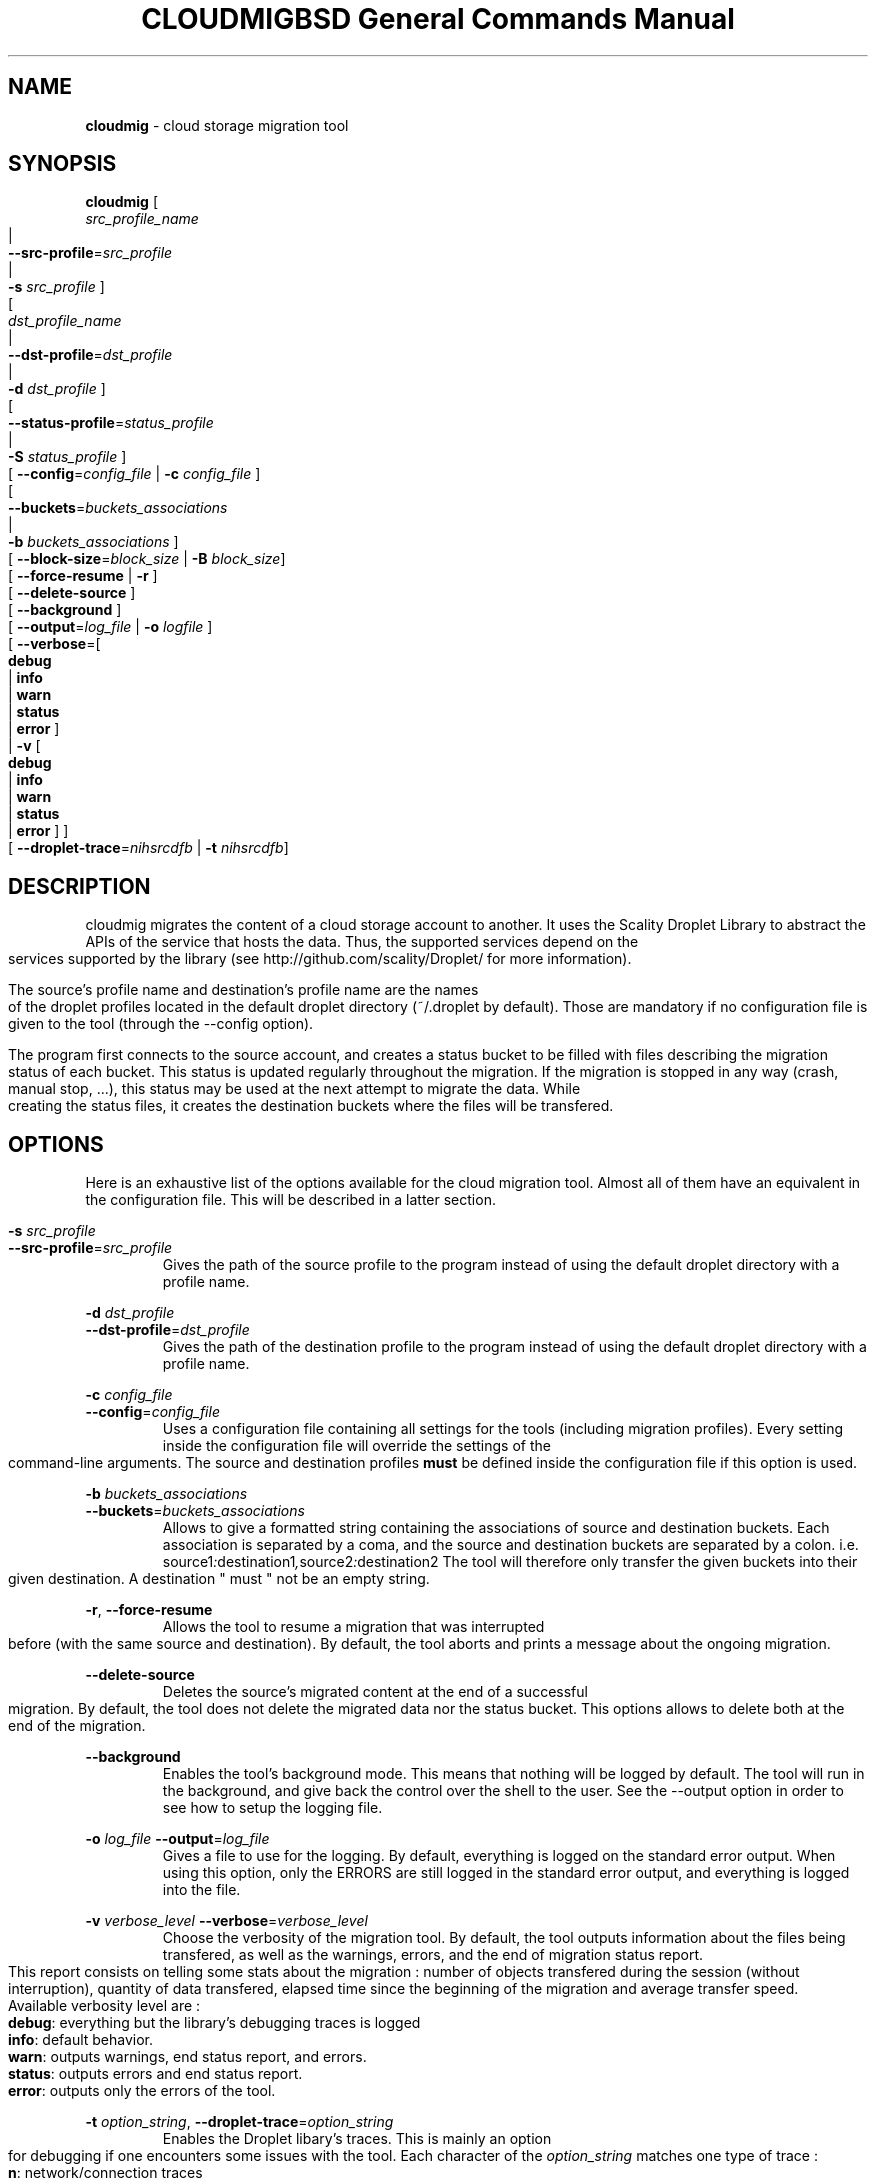 .\" Copyright (c) 2011, David Pineau
.\" All rights reserved.
.\"
.\" Redistribution and use in source and binary forms, with or without
.\" modification, are permitted provided that the following conditions are met:
.\"  * Redistributions of source code must retain the above copyright
.\"    notice, this list of conditions and the following disclaimer.
.\"  * Redistributions in binary form must reproduce the above copyright
.\"    notice, this list of conditions and the following disclaimer in the
.\"    documentation and/or other materials provided with the distribution.
.\"  * Neither the name of the copyright holder nor the names of its
.\"    contributors may be used to endorse or promote products derived from
.\"    this software without specific prior written permission.
.\"
.\" THIS SOFTWARE IS PROVIDED BY THE COPYRIGHT HOLDERS AND CONTRIBUTORS "AS IS"
.\" AND ANY EXPRESS OR IMPLIED WARRANTIES, INCLUDING, BUT NOT LIMITED TO, THE
.\" IMPLIED WARRANTIES OF MERCHANTABILITY AND FITNESS FOR A PARTICULAR PURPOSE
.\" ARE DISCLAIMED. IN NO EVENT SHALL THE COPYRIGHT HOLDER AND CONTRIBUTORS BE
.\" LIABLE FOR ANY DIRECT, INDIRECT, INCIDENTAL, SPECIAL, EXEMPLARY, OR
.\" CONSEQUENTIAL DAMAGES (INCLUDING, BUT NOT LIMITED TO, PROCUREMENT OF
.\" SUBSTITUTE GOODS OR SERVICES; LOSS OF USE, DATA, OR PROFITS; OR BUSINESS
.\" INTERRUPTION) HOWEVER CAUSED AND ON ANY THEORY OF LIABILITY, WHETHER IN
.\" CONTRACT, STRICT LIABILITY, OR TORT (INCLUDING NEGLIGENCE OR OTHERWISE)
.\" ARISING IN ANY WAY OUT OF THE USE OF THIS SOFTWARE, EVEN IF ADVISED OF THE
.\" POSSIBILITY OF SUCH DAMAGE.
.\"

.TH CLOUDMIG 1 "March 15, 2011" "BSD 3-clause Licence"
.TH "BSD General Commands Manual"

.SH NAME

.P
.B
cloudmig
- cloud storage migration tool


.SH SYNOPSIS

.P
.B
cloudmig
[
    \fIsrc_profile_name\fP
    |
    \fB\-\-src\-profile\fP=\fIsrc_profile\fP
    |
    \fB\-s\fP \fIsrc_profile\fP
]
.br
[
    \fIdst_profile_name\fP
    |
    \fB\-\-dst\-profile\fP=\fIdst_profile\fP
    |
    \fB\-d\fP \fIdst_profile\fP
]
.br
[
    \fB\-\-status\-profile\fP=\fIstatus_profile\fP
    |
    \fB\-S\fP \fIstatus_profile\fP
]
.br
[ \fB\-\-config\fP=\fIconfig_file\fP | \fB\-c\fP \fIconfig_file\fP ]
.br
[
    \fB\-\-buckets\fP=\fIbuckets_associations\fP
    |
    \fB\-b\fP \fIbuckets_associations\fP
]
.br
[ \fB\-\-block-size\fP=\fIblock_size\fP | \fB\-B\fP \fIblock_size\fP]
.br
[ \fB\-\-force\-resume\fP | \fB\-r\fP ]
.br
[ \fB\-\-delete\-source\fP ]
.br
[ \fB\-\-background\fP ]
.br
[ \fB\-\-output\fP=\fIlog_file\fP | \fB\-o\fP \fIlogfile\fP ]
.br
[ \fB\-\-verbose\fP=[
    \fBdebug\fP
    | \fBinfo\fP
    | \fBwarn\fP
    | \fBstatus\fP
    | \fBerror\fP ]
 | \fB\-v\fP [
    \fBdebug\fP
    | \fBinfo\fP
    | \fBwarn\fP
    | \fBstatus\fP
    | \fBerror\fP ]
]
.br
[ \fB\-\-droplet\-trace\fP=\fInihsrcdfb\fP | \fB\-t\fP \fInihsrcdfb\fP]



.SH DESCRIPTION

.P
cloudmig migrates the content of a cloud storage account to another. It uses
the Scality Droplet Library to abstract the APIs of the service that hosts the
data. Thus, the supported services depend on the services supported by the
library (see http://github.com/scality/Droplet/ for more information).

.P
The source's profile name and destination's profile name are the names of the
droplet profiles located in the default droplet directory (~/.droplet by
default). Those are mandatory if no configuration file is given to the tool
(through the --config option).

.P
The program first connects to the source account, and creates a status bucket
to be filled with files describing the migration status of each bucket. This
status is updated regularly throughout the migration. If the migration is
stopped in any way (crash, manual stop, ...), this status may be used at the
next attempt to migrate the data. While creating the status files, it creates
the destination buckets where the files will be transfered.


.SH OPTIONS
Here is an exhaustive list of the options available for the cloud migration
tool. Almost all of them have an equivalent in the configuration file. This
will be described in a latter section.

\fB\-s\fP \fI src_profile\fP
.br
\fB\-\-src\-profile\fP=\fIsrc_profile\fP
.RS
Gives the path of the source profile to the program instead of using the
default droplet directory with a profile name.
.RE

\fB\-d\fP \fIdst_profile\fP
.br
\fB\-\-dst\-profile\fP=\fIdst_profile\fP
.RS
Gives the path of the destination profile to the program instead of using the
default droplet directory with a profile name.
.RE

\fB\-c\fP \fIconfig_file\fP
.br
\fB\-\-config\fP=\fIconfig_file\fP
.RS
Uses a configuration file containing all settings for the tools (including
migration profiles). Every setting inside the configuration file will override
the settings of the command-line arguments. The source and destination profiles
\fBmust\fP be defined inside the configuration file if this option is used.
.RE

\fB\-b\fP \fIbuckets_associations\fP
.br
\fB\-\-buckets\fP=\fIbuckets_associations\fP
.RS
Allows to give a formatted string containing the associations of source and
destination buckets. Each association is separated by a coma, and the
source and destination buckets are separated by a colon.
i.e.  source1\fI:\fPdestination1\fI,\fPsource2\fI:\fPdestination2
The tool will therefore only transfer the given buckets into their given
destination. A destination " must " not be an empty string.
.RE

\fB\-r\fP, \fB\-\-force\-resume\fP
.RS
Allows the tool to resume a migration that was interrupted before (with the
same source and destination). By default, the tool aborts and prints a message
about the ongoing migration.
.RE

\fB\-\-delete\-source\fP
.RS
Deletes the source's migrated content at the end of a successful migration. By
default, the tool does not delete the migrated data nor the status bucket. This
options allows to delete both at the end of the migration.
.RE

\fB\-\-background\fP
.RS
Enables the tool's background mode. This means that nothing will be logged by
default. The tool will run in the background, and give back the control over
the shell to the user. See the \-\-output option in order to see how to setup
the logging file.
.RE

\fB\-o\fP \fIlog_file\fP
\fB\-\-output\fP=\fIlog_file\fP
.RS
Gives a file to use for the logging. By default, everything is logged on the
standard error output. When using this option, only the ERRORS are still logged
in the standard error output, and everything is logged into the file.
.RE

\fB\-v\fP \fIverbose_level\fP
\fB\-\-verbose\fP=\fIverbose_level\fP
.RS
Choose the verbosity of the migration tool. By default, the tool outputs
information about the files being transfered, as well as the warnings, errors,
and the end of migration status report. This report consists on telling some
stats about the migration : number of objects transfered during the session
(without interruption), quantity of data transfered, elapsed time since the
beginning of the migration and average transfer speed.
.br
Available verbosity level are :
.br
    \fBdebug\fP: everything but the library's debugging traces is logged
.br
    \fBinfo\fP: default behavior.
.br
    \fBwarn\fP: outputs warnings, end status report, and errors.
.br
    \fBstatus\fP: outputs errors and end status report.
.br
    \fBerror\fP: outputs only the errors of the tool.
.RE


\fB\-t\fP \fIoption_string\fP,
\fB\-\-droplet\-trace\fP=\fIoption_string\fP
.RS
Enables the Droplet libary's traces. This is mainly an option for debugging
if one encounters some issues with the tool. Each character of the
\fIoption_string\fP matches one type of trace :
.br
    \fBn\fP: network/connection traces
.br
    \fBi\fP: input/output traces (data sent/received through the network)
.br
    \fBh\fP: http reponse traces (http reponse headers)
.br
    \fBs\fP: ssl traces (encryption informations, if https was activated)
.br
    \fBr\fP: http request traces (htpt request headers)
.br
    \fBc\fP: droplet convapi traces (manipulation of buckets and objects)
.br
    \fBd\fP: droplet vdir traces (directory simulations)
.br
    \fBf\fP: droplet vfile traces (file simulations)
.br
    \fBb\fP: droplet backend traces.
.RE

\fB\-\-create\-directories
.RS
Enables the automatic creation of virtual directories inside the destination
storage account. Each one of those virtual directories is actually an empty
file used as a directory. By default, the tool fails on the transfer of a file
which name contains the delimiter (a slash) if no directory file associated
exists. This options allows to create the missing directory file, thus
avoiding the failure of the transfer.
.RE


.SH CONFIGURATION FILE

.SS Priority of the configuration over the options
.P
Every single value inside the configuration file will override the command-line
argument's value during the program's execution. This means that if one uses
the option --verbose=debug on the commandline, but that the configuration file
states verbose=status, then the tool will be in debug mode only until the
verbose=status line is read from the configuration file.

.SS Format
.P
The format of cloudmig's configuration file is a standard json. The root object
can contain up to four sections:
.br
    \fIsource\fP: contains information about the source account
.br
    \fIdestination\fP: contains information about the destination account
.br
    \fIstatus\fP: contains information about the status account (used to store
status information about the migration)
.br
    \fIcloudmig\fP: contains information about the tool's behavior

.P
Both source and destination sections contains the same values
(as key-value pairs):
.br
    \fIuse_https\fP(boolean): secure connection (default false)
.br
    \fIhost\fP(string): host of the storage account
.br
    \fIaccess_key\fP(string): account name
.br
    \fIsecret_key\fP(string): account password
.br
    \fIssl_cert_file\fP(string): (use_https=true) ssl certificate file path
.br
    \fIssl_key_file\fP(string): (use_https=true) ssl key file path
.br
    \fIssl_password\fP(string): ssl key's password
.br
    \fIssl_ca_list\fP(string): ssl key's password
.br
    \fIpricing\fP(string): path to the droplet pricing file
.br
    \fIread_buf_size\fP(string): size of droplet's buffer (default 8192)
.br
    \fIencrypt_key\fP(string): key for on-the-fly encryption by libdroplet.
.P
The possible values for the cloudmig section match almost every command-line
option. Indeed, only the options --config, --src-profile and --dst-profile
are not used within this section. The names of the values to define match the
option's names (without the two first dashes), and use the same values.
See the OPTIONS section for more information about each of them.



.SH AUTHOR

Written by David Pineau.


.SH REPORTING BUGS AND COMMENTS

.P
Please report any bug you encounter with this tool on the
project's github tracker :

http://github.com/Joacchim/Scality-Cloud-Migration-Tool/issues .

.P
If you have any suggestion for this tool, please report them on the same page.
For positive or negative comments, contact the author through github.

.SH COPYRIGHT
.P
Copyright © 2011, David Pineau
.br
Licence: Modified BSD (3-clause)
.br
This is free software: you are free to change and redistribute it.
There is NO WARRANTY, to the extent permitted by law.


.SH KNOWN BUGS

.P
\fITracker issue #10\fP : \fBAcl replication management\fP
.br
When transferring a file, the canned_acl are calculated from the file's whole
acl xml. Two of the six canned_acl defined in the S3 API aren't supported at
the moment, and will default to a private file acl.

.P
\fITracker issue #32\fP : \fBTransfer of files which name contains the
directory delimiter
.br
The droplet library used by the tool manages the files and directories with a
delimiter ('/'). In the event a filename contains the delimiter, but
no associated directory (an empty file) exists, the tool can not create the
file.
.br
A workaround was designed to unlock this situation : the
options \-\-create\-directories, which automatically creates the missing
directory files. By creating the directories (which prevents getting an exact
copy of the source account) automatically, the problem can be solved.

.P
\fITracker issue #34\fP : \fBDroplet Backend support:\fP
.br
Currently, because of the way the cloudmig tool works, it can not support some
backends. The POSIX backend of libdroplet is thus currently unsupported.
